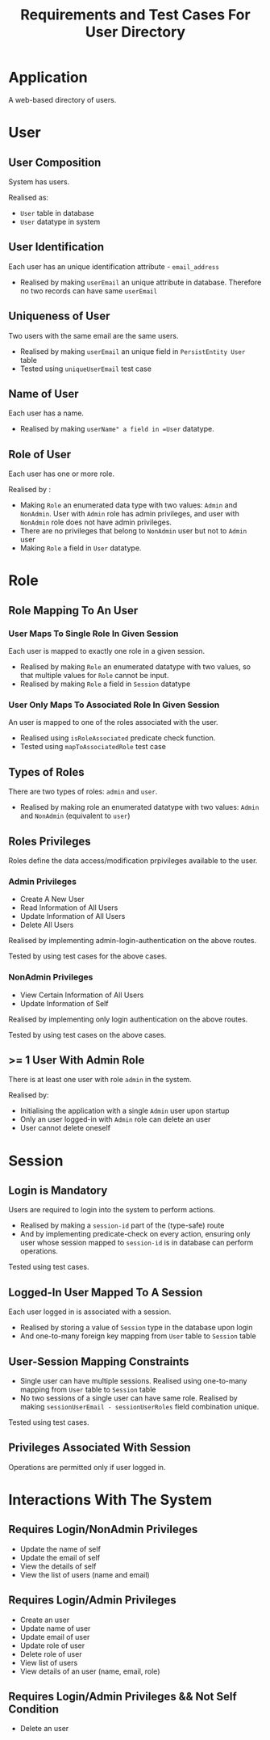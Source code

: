 #+TITLE: Requirements and Test Cases For User Directory


* Application

A web-based directory of users.
* User

** User Composition

System has users.

Realised as:

  - =User= table in database
  - =User= datatype in system

** User Identification 

Each user has an unique identification attribute - =email_address=

  - Realised by making =userEmail= an unique attribute in
    database. Therefore no two records can have same =userEmail=
** Uniqueness of User

Two users with the same email are the same users.

  - Realised by making =userEmail= an unique field in =PersistEntity User= table
  - Tested using =uniqueUserEmail= test case 

** Name of User

Each user has a name.

  - Realised by making =userName" a field in =User= datatype.

** Role of User

Each user has one or more role.

Realised by :

  - Making =Role= an enumerated data type with two values: =Admin= and
    =NonAdmin=. User with =Admin= role has admin privileges, and user with
    =NonAdmin= role does not have admin privileges.
  - There are no privileges that belong to =NonAdmin= user but not to =Admin=
    user
  - Making =Role= a field in =User= datatype.

* Role

** Role Mapping To An User  

*** User Maps To Single Role In Given Session

Each user is mapped to exactly one role in a given session.

  - Realised by making =Role= an enumerated datatype with two values, so that
    multiple values for =Role= cannot be input.
  - Realised by making =Role= a field in =Session= datatype
*** User Only Maps To Associated Role In Given Session

An user is mapped to one of the roles associated with the user.

  - Realised using =isRoleAssociated= predicate check function.
  - Tested using =mapToAssociatedRole= test case

** Types of Roles

There are two types of roles: =admin= and =user=.

  - Realised by making role an enumerated datatype with two values: =Admin= and
    =NonAdmin= (equivalent to =user=)
** Roles Privileges

Roles define the data access/modification prpivileges available to the user.

*** Admin Privileges

    - Create A New User
    - Read Information of All Users
    - Update Information of All Users
    - Delete All Users

Realised by implementing admin-login-authentication on the above routes.

Tested by using test cases for the above cases.
*** NonAdmin Privileges

    - View Certain Information of All Users
    - Update Information of Self

Realised by implementing only login authentication on the above routes.

Tested by using test cases on the above cases.
** >= 1 User With Admin Role

There is at least one user with role =admin= in the system.

Realised by:

    - Initialising the application with a single =Admin= user upon startup
    - Only an user logged-in with =Admin= role can delete an user
    - User cannot delete oneself
* Session

** Login is Mandatory

Users are required to login into the system to perform actions.

    - Realised by making a =session-id= part of the (type-safe) route
    - And by implementing predicate-check on every action, ensuring only user
      whose session mapped to =session-id= is in database can perform
      operations.

Tested using test cases.
** Logged-In User Mapped To A Session

Each user logged in is associated with a session.

  - Realised by storing a value of =Session= type in the database upon login
  - And one-to-many foreign key mapping from =User= table to =Session= table
  
** User-Session Mapping Constraints

   - Single user can have multiple sessions. Realised using one-to-many mapping
     from =User= table to =Session= table
   - No two sessions of a single user can have same role. Realised by making
     =sessionUserEmail - sessionUserRoles= field combination unique.

Tested using test cases.
** Privileges Associated With Session

Operations are permitted only if user logged in.
* Interactions With The System


** Requires Login/NonAdmin Privileges

   - Update the name of self
   - Update the email of self
   - View the details of self
   - View the list of users (name and email)

** Requires Login/Admin Privileges

   - Create an user
   - Update name of user
   - Update email of user
   - Update role of user
   - Delete role of user
   - View list of users
   - View details of an user (name, email, role)

** Requires Login/Admin Privileges && Not Self Condition

   - Delete an user
